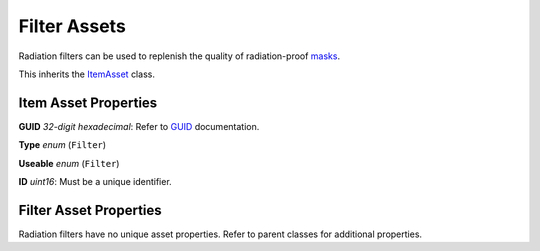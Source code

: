 Filter Assets
=============

Radiation filters can be used to replenish the quality of radiation-proof `masks <MaskAsset.rst>`_.

This inherits the `ItemAsset <README.rst>`_ class.

Item Asset Properties
---------------------

**GUID** *32-digit hexadecimal*: Refer to `GUID <GUID.rst>`_ documentation.

**Type** *enum* (``Filter``)

**Useable** *enum* (``Filter``)

**ID** *uint16*: Must be a unique identifier.

Filter Asset Properties
-----------------------

Radiation filters have no unique asset properties. Refer to parent classes for additional properties.
